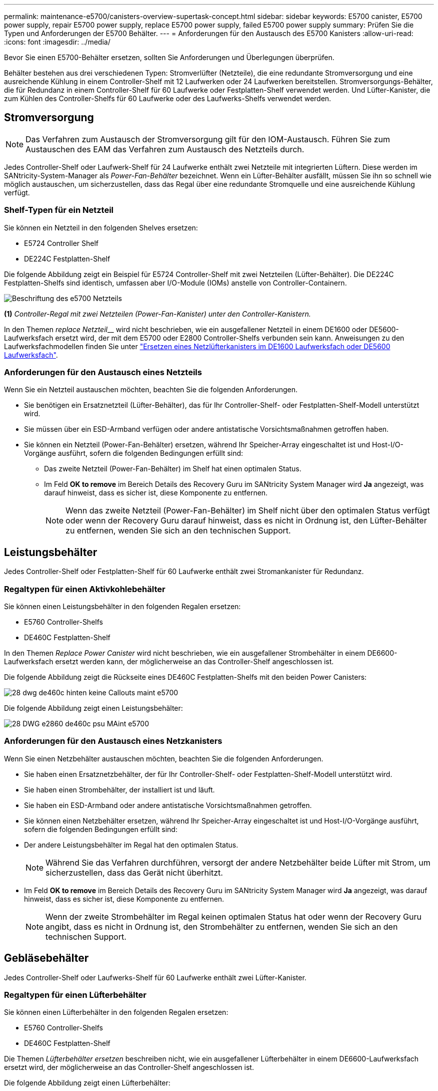 ---
permalink: maintenance-e5700/canisters-overview-supertask-concept.html 
sidebar: sidebar 
keywords: E5700 canister, E5700 power supply, repair E5700 power supply, replace E5700 power supply, failed E5700 power supply 
summary: Prüfen Sie die Typen und Anforderungen der E5700 Behälter. 
---
= Anforderungen für den Austausch des E5700 Kanisters
:allow-uri-read: 
:icons: font
:imagesdir: ../media/


[role="lead"]
Bevor Sie einen E5700-Behälter ersetzen, sollten Sie Anforderungen und Überlegungen überprüfen.

Behälter bestehen aus drei verschiedenen Typen: Stromverlüfter (Netzteile), die eine redundante Stromversorgung und eine ausreichende Kühlung in einem Controller-Shelf mit 12 Laufwerken oder 24 Laufwerken bereitstellen. Stromversorgungs-Behälter, die für Redundanz in einem Controller-Shelf für 60 Laufwerke oder Festplatten-Shelf verwendet werden. Und Lüfter-Kanister, die zum Kühlen des Controller-Shelfs für 60 Laufwerke oder des Laufwerks-Shelfs verwendet werden.



== Stromversorgung


NOTE: Das Verfahren zum Austausch der Stromversorgung gilt für den IOM-Austausch. Führen Sie zum Austauschen des EAM das Verfahren zum Austausch des Netzteils durch.

Jedes Controller-Shelf oder Laufwerk-Shelf für 24 Laufwerke enthält zwei Netzteile mit integrierten Lüftern. Diese werden im SANtricity-System-Manager als _Power-Fan-Behälter_ bezeichnet. Wenn ein Lüfter-Behälter ausfällt, müssen Sie ihn so schnell wie möglich austauschen, um sicherzustellen, dass das Regal über eine redundante Stromquelle und eine ausreichende Kühlung verfügt.



=== Shelf-Typen für ein Netzteil

Sie können ein Netzteil in den folgenden Shelves ersetzen:

* E5724 Controller Shelf
* DE224C Festplatten-Shelf


Die folgende Abbildung zeigt ein Beispiel für E5724 Controller-Shelf mit zwei Netzteilen (Lüfter-Behälter). Die DE224C Festplatten-Shelfs sind identisch, umfassen aber I/O-Module (IOMs) anstelle von Controller-Containern.

image::../media/e5700_power_supply_callout.png[Beschriftung des e5700 Netzteils]

*(1)* _Controller-Regal mit zwei Netzteilen (Power-Fan-Kanister) unter den Controller-Kanistern._

In den Themen __replace Netzteil____ wird nicht beschrieben, wie ein ausgefallener Netzteil in einem DE1600 oder DE5600-Laufwerksfach ersetzt wird, der mit dem E5700 oder E2800 Controller-Shelfs verbunden sein kann. Anweisungen zu den Laufwerksfachmodellen finden Sie unter link:https://library.netapp.com/ecm/ecm_download_file/ECMP1140874["Ersetzen eines Netzlüfterkanisters im DE1600 Laufwerksfach oder DE5600 Laufwerksfach"].



=== Anforderungen für den Austausch eines Netzteils

Wenn Sie ein Netzteil austauschen möchten, beachten Sie die folgenden Anforderungen.

* Sie benötigen ein Ersatznetzteil (Lüfter-Behälter), das für Ihr Controller-Shelf- oder Festplatten-Shelf-Modell unterstützt wird.
* Sie müssen über ein ESD-Armband verfügen oder andere antistatische Vorsichtsmaßnahmen getroffen haben.
* Sie können ein Netzteil (Power-Fan-Behälter) ersetzen, während Ihr Speicher-Array eingeschaltet ist und Host-I/O-Vorgänge ausführt, sofern die folgenden Bedingungen erfüllt sind:
+
** Das zweite Netzteil (Power-Fan-Behälter) im Shelf hat einen optimalen Status.
** Im Feld *OK to remove* im Bereich Details des Recovery Guru im SANtricity System Manager wird *Ja* angezeigt, was darauf hinweist, dass es sicher ist, diese Komponente zu entfernen.
+

NOTE: Wenn das zweite Netzteil (Power-Fan-Behälter) im Shelf nicht über den optimalen Status verfügt oder wenn der Recovery Guru darauf hinweist, dass es nicht in Ordnung ist, den Lüfter-Behälter zu entfernen, wenden Sie sich an den technischen Support.







== Leistungsbehälter

Jedes Controller-Shelf oder Festplatten-Shelf für 60 Laufwerke enthält zwei Stromankanister für Redundanz.



=== Regaltypen für einen Aktivkohlebehälter

Sie können einen Leistungsbehälter in den folgenden Regalen ersetzen:

* E5760 Controller-Shelfs
* DE460C Festplatten-Shelf


In den Themen _Replace Power Canister_ wird nicht beschrieben, wie ein ausgefallener Strombehälter in einem DE6600-Laufwerksfach ersetzt werden kann, der möglicherweise an das Controller-Shelf angeschlossen ist.

Die folgende Abbildung zeigt die Rückseite eines DE460C Festplatten-Shelfs mit den beiden Power Canisters:

image::../media/28_dwg_de460c_rear_no_callouts_maint-e5700.gif[28 dwg de460c hinten keine Callouts maint e5700]

Die folgende Abbildung zeigt einen Leistungsbehälter:

image::../media/28_dwg_e2860_de460c_psu_maint-e5700.gif[28 DWG e2860 de460c psu MAint e5700]



=== Anforderungen für den Austausch eines Netzkanisters

Wenn Sie einen Netzbehälter austauschen möchten, beachten Sie die folgenden Anforderungen.

* Sie haben einen Ersatznetzbehälter, der für Ihr Controller-Shelf- oder Festplatten-Shelf-Modell unterstützt wird.
* Sie haben einen Strombehälter, der installiert ist und läuft.
* Sie haben ein ESD-Armband oder andere antistatische Vorsichtsmaßnahmen getroffen.
* Sie können einen Netzbehälter ersetzen, während Ihr Speicher-Array eingeschaltet ist und Host-I/O-Vorgänge ausführt, sofern die folgenden Bedingungen erfüllt sind:
* Der andere Leistungsbehälter im Regal hat den optimalen Status.
+

NOTE: Während Sie das Verfahren durchführen, versorgt der andere Netzbehälter beide Lüfter mit Strom, um sicherzustellen, dass das Gerät nicht überhitzt.

* Im Feld *OK to remove* im Bereich Details des Recovery Guru im SANtricity System Manager wird *Ja* angezeigt, was darauf hinweist, dass es sicher ist, diese Komponente zu entfernen.
+

NOTE: Wenn der zweite Strombehälter im Regal keinen optimalen Status hat oder wenn der Recovery Guru angibt, dass es nicht in Ordnung ist, den Strombehälter zu entfernen, wenden Sie sich an den technischen Support.





== Gebläsebehälter

Jedes Controller-Shelf oder Laufwerks-Shelf für 60 Laufwerke enthält zwei Lüfter-Kanister.



=== Regaltypen für einen Lüfterbehälter

Sie können einen Lüfterbehälter in den folgenden Regalen ersetzen:

* E5760 Controller-Shelfs
* DE460C Festplatten-Shelf


Die Themen _Lüfterbehälter ersetzen_ beschreiben nicht, wie ein ausgefallener Lüfterbehälter in einem DE6600-Laufwerksfach ersetzt wird, der möglicherweise an das Controller-Shelf angeschlossen ist.

Die folgende Abbildung zeigt einen Lüfterbehälter:

image::../media/28_dwg_e2860_de460c_single_fan_canister_no_callouts_maint-e5700.gif[28 DWG e2860 de460c Einzelventilator Behälter ohne Ausbrüche maint e5700]

Die folgende Abbildung zeigt die Rückseite eines DE460C Shelfs mit zwei Lüfterbehältern:

image::../media/28_dwg_de460c_rear_no_callouts_maint-e5700.gif[28 dwg de460c hinten keine Callouts maint e5700]


CAUTION: *Möglicher Geräteschaden* -- Wenn Sie einen Lüfterbehälter durch eingeschaltetes Strom ersetzen, müssen Sie den Austauschvorgang innerhalb von 30 Minuten abschließen, um eine Überhitzung der Anlage zu verhindern.



=== Anforderungen für den Austausch eines Lüfterkanisters

Wenn Sie einen Lüfterbehälter ersetzen möchten, beachten Sie die folgenden Anforderungen.

* Sie haben einen Ersatzlüfterbehälter (Lüfter), der für Ihr Controller-Shelf- oder Festplatten-Shelf-Modell unterstützt wird.
* Sie haben einen Lüfterbehälter, der installiert ist und läuft.
* Sie haben ein ESD-Armband oder andere antistatische Vorsichtsmaßnahmen getroffen.
* Wenn Sie dieses Verfahren bei eingeschaltter Stromversorgung durchführen, müssen Sie es innerhalb von 30 Minuten abschließen, um zu verhindern, dass das Gerät überhitzt wird.
* Sie können einen Lüfterbehälter ersetzen, während Ihr Speicher-Array eingeschaltet ist und Host-I/O-Vorgänge ausführt, sofern die folgenden Bedingungen erfüllt sind:
+
** Der zweite Gebläsebehälter im Regal hat einen optimalen Status.
** Im Feld *OK to remove* im Bereich Details des Recovery Guru im SANtricity System Manager wird *Ja* angezeigt, was darauf hinweist, dass es sicher ist, diese Komponente zu entfernen.
+

NOTE: Wenn der zweite Lüfterbehälter im Regal keinen optimalen Status hat oder wenn der Recovery Guru angibt, dass es nicht in Ordnung ist, den Lüfterbehälter zu entfernen, wenden Sie sich an den technischen Support.





